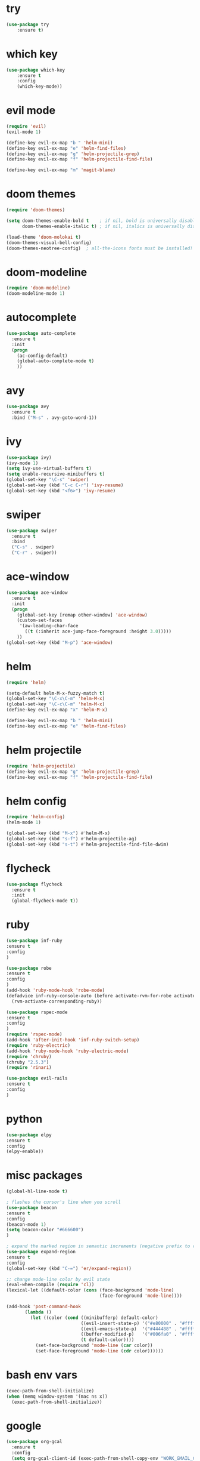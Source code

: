 * try
#+BEGIN_SRC emacs-lisp
(use-package try
    :ensure t)
#+END_SRC

* which key
#+BEGIN_SRC emacs-lisp
(use-package which-key
    :ensure t 
    :config
    (which-key-mode))
#+END_SRC

* evil mode
#+BEGIN_SRC emacs-lisp
(require 'evil)
(evil-mode 1)

(define-key evil-ex-map "b " 'helm-mini)
(define-key evil-ex-map "e" 'helm-find-files)
(define-key evil-ex-map "g" 'helm-projectile-grep)
(define-key evil-ex-map "f" 'helm-projectile-find-file)

(define-key evil-ex-map "m" 'magit-blame)
#+END_SRC

* doom themes
#+BEGIN_SRC emacs-lisp
(require 'doom-themes)

(setq doom-themes-enable-bold t    ; if nil, bold is universally disabled
      doom-themes-enable-italic t) ; if nil, italics is universally disabled

(load-theme 'doom-molokai t)
(doom-themes-visual-bell-config)
(doom-themes-neotree-config)  ; all-the-icons fonts must be installed!
#+END_SRC

* doom-modeline
#+BEGIN_SRC emacs-lisp
(require 'doom-modeline)
(doom-modeline-mode 1)
#+END_SRC

* autocomplete
#+BEGIN_SRC emacs-lisp
(use-package auto-complete
  :ensure t
  :init
  (progn
    (ac-config-default)
    (global-auto-complete-mode t)
    ))
#+END_SRC

* avy
#+BEGIN_SRC emacs-lisp
(use-package avy
  :ensure t
  :bind ("M-s" . avy-goto-word-1))
#+END_SRC

* ivy
#+BEGIN_SRC emacs-lisp
(use-package ivy)
(ivy-mode 1)
(setq ivy-use-virtual-buffers t)
(setq enable-recursive-minibuffers t)
(global-set-key "\C-s" 'swiper)
(global-set-key (kbd "C-c C-r") 'ivy-resume)
(global-set-key (kbd "<f6>") 'ivy-resume)
#+END_SRC

* swiper
#+BEGIN_SRC emacs-lisp
(use-package swiper
  :ensure t
  :bind
  ("C-s" . swiper)
  ("C-r" . swiper))
#+END_SRC

* ace-window
#+BEGIN_SRC emacs-lisp
(use-package ace-window
  :ensure t
  :init
  (progn
    (global-set-key [remap other-window] 'ace-window)
    (custom-set-faces
     '(aw-leading-char-face
       ((t (:inherit ace-jump-face-foreground :height 3.0))))) 
    ))
(global-set-key (kbd "M-p") 'ace-window)
#+END_SRC

* helm
#+BEGIN_SRC emacs-lisp
(require 'helm)

(setq-default helm-M-x-fuzzy-match t)
(global-set-key "\C-x\C-m" 'helm-M-x)
(global-set-key "\C-c\C-m" 'helm-M-x)
(define-key evil-ex-map "x" 'helm-M-x)

(define-key evil-ex-map "b " 'helm-mini)
(define-key evil-ex-map "e" 'helm-find-files)
#+END_SRC

* helm projectile
#+BEGIN_SRC emacs-lisp
(require 'helm-projectile)
(define-key evil-ex-map "g" 'helm-projectile-grep)
(define-key evil-ex-map "f" 'helm-projectile-find-file)
#+END_SRC

* helm config
#+BEGIN_SRC emacs-lisp
(require 'helm-config)
(helm-mode 1)

(global-set-key (kbd "M-x") #'helm-M-x)
(global-set-key (kbd "s-f") #'helm-projectile-ag)
(global-set-key (kbd "s-t") #'helm-projectile-find-file-dwim)
#+END_SRC

* flycheck
#+BEGIN_SRC emacs-lisp
(use-package flycheck
  :ensure t
  :init
  (global-flycheck-mode t))
#+END_SRC

* ruby
#+BEGIN_SRC emacs-lisp
(use-package inf-ruby
:ensure t
:config
)

(use-package robe
:ensure t
:config
)
(add-hook 'ruby-mode-hook 'robe-mode)
(defadvice inf-ruby-console-auto (before activate-rvm-for-robe activate)
  (rvm-activate-corresponding-ruby))

(use-package rspec-mode
:ensure t
:config
)
(require 'rspec-mode)
(add-hook 'after-init-hook 'inf-ruby-switch-setup)
(require 'ruby-electric)
(add-hook 'ruby-mode-hook 'ruby-electric-mode)
(require 'chruby)
(chruby "2.5.3")
(require 'rinari)

(use-package evil-rails
:ensure t
:config 
)
#+END_SRC

* python
#+BEGIN_SRC emacs-lisp
(use-package elpy
:ensure t
:config 
(elpy-enable))
#+END_SRC

* misc packages
#+BEGIN_SRC emacs-lisp
(global-hl-line-mode t)

; flashes the cursor's line when you scroll
(use-package beacon
:ensure t
:config
(beacon-mode 1)
(setq beacon-color "#666600")
)

; expand the marked region in semantic increments (negative prefix to reduce region)
(use-package expand-region
:ensure t
:config 
(global-set-key (kbd "C-=") 'er/expand-region))

;; change mode-line color by evil state
(eval-when-compile (require 'cl))
(lexical-let ((default-color (cons (face-background 'mode-line)
                                   (face-foreground 'mode-line))))

(add-hook 'post-command-hook
       (lambda ()
         (let ((color (cond ((minibufferp) default-color)
                            ((evil-insert-state-p) '("#e80000" . "#ffffff"))
                            ((evil-emacs-state-p)  '("#444488" . "#ffffff"))
                            ((buffer-modified-p)   '("#006fa0" . "#ffffff"))
                            (t default-color))))
           (set-face-background 'mode-line (car color))
           (set-face-foreground 'mode-line (cdr color))))))
#+END_SRC

* bash env vars
#+BEGIN_SRC emacs-lisp
(exec-path-from-shell-initialize)
(when (memq window-system '(mac ns x))
  (exec-path-from-shell-initialize))
#+END_SRC

* google
#+BEGIN_SRC emacs-lisp
(use-package org-gcal
  :ensure t
  :config
  (setq org-gcal-client-id (exec-path-from-shell-copy-env "WORK_GMAIL_CAL_CLIENT_ID")
	org-gcal-client-secret (exec-path-from-shell-copy-env "WORK_GMAIL_CAL_CLIENT_SECRET")
	org-gcal-file-alist '(("eric.iacutone@fracturedatlas.org" .  "~/Dropbox/orgfiles/gcal.org"))))

(add-hook 'org-agenda-mode-hook (lambda () (org-gcal-fetch) ))
(add-hook 'org-capture-after-finalize-hook (lambda () (org-gcal-fetch)))

(defun workcal ()
    (interactive)
    (cfw:open-org-calendar))

(use-package calfw
  :ensure t
  :config
  (require 'calfw) 
  (require 'calfw-org))
#+END_SRC

* dumb-jump
#+BEGIN_SRC emacs-lisp
(use-package dumb-jump
  :bind (("M-g o" . dumb-jump-go-other-window)
         ("M-g j" . dumb-jump-go)
         ("M-g i" . dumb-jump-go-prompt)
         ("M-g x" . dumb-jump-go-prefer-external)
         ("M-g z" . dumb-jump-go-prefer-external-other-window))
  :config (setq dumb-jump-selector 'helm)
  :ensure)
(dumb-jump-mode)
#+END_SRC

* hugo
https://blog.tohojo.dk/2015/10/integrating-hugo-into-emacs.html
#+BEGIN_SRC emacs-lisp

(setq hugo-base-dir "~/blog/"
      hugo-buffer "*hugo*")

(defun hugo-new-post ()
  (interactive)
  (let* ((title (read-from-minibuffer "Title: "))
         (filename (concat "post/"
		    (read-from-minibuffer "Filename: "
		     (replace-regexp-in-string "-\\.md" ".md"
		      (concat (downcase
			       (replace-regexp-in-string "[^a-z0-9]+" "-"
				title))
                                                           ".md")))))
         (path (concat hugo-base-dir "content/" filename)))

    (if (file-exists-p path)
        (message "File already exists!")
      (hugo-command "new" filename)
      (find-file path)
      (hugo-replace-key "title" title)
      (goto-char (point-max))
      (save-buffer))))

(defun hugo-publish ()
  (interactive)
  (let* ((default-directory (concat (expand-file-name hugo-base-dir) "/")))
    (when (call-process "bash" nil hugo-buffer t  "~/scripts/deploy_blog.sh")
      (message "New blog post published"))))

(defun hugo-command (&rest args)
  (let ((default-directory (expand-file-name hugo-base-dir)))
    (apply 'call-process "hugo" nil hugo-buffer t args)))

(defun hugo-replace-key (key val)
  (save-excursion
    (goto-char (point-min))
    ; quoted value
    (if (and (re-search-forward (concat key " = \"") nil t)
               (re-search-forward "[^\"]+" (line-end-position) t))
        (or (replace-match val) t) ; ensure we return t
      ; unquoted value
      (when (and (re-search-forward (concat key " = ") nil t)
                 (re-search-forward ".+" (line-end-position) t))
        (or (replace-match val) t)))))

(defun hugo-undraft ()
  (interactive)
  (when (and (hugo-replace-key "date" (iso-timestamp))
             (hugo-replace-key "draft" "false"))
    (save-buffer)
    (message "Removed draft status and updated timestamp")))

(defun iso-timestamp ()
  (concat (format-time-string "%Y-%m-%dT%T")
          ((lambda (x) (concat (substring x 0 3) ":" (substring x 3 5)))
           (format-time-string "%z"))))

(defun hugo-server (&optional arg)
  (interactive "P")
  (let* ((default-directory (concat (expand-file-name hugo-base-dir) "/"))
         (proc (get-buffer-process hugo-buffer)))
    (if (and proc (process-live-p proc))
        (progn (interrupt-process proc)
               (message "Stopped Hugo server"))
      (start-process "hugo" hugo-buffer "hugo" "server")
      (message "Started Hugo server")
      (unless arg
        (browse-url "http://localhost:1313/")))))

#+END_SRC

* writing tools
#+BEGIN_SRC emacs-lisp
(require 'wc-mode)
(require 'org-pomodoro)
(require 'writegood-mode)
(require 'olivetti)
(require 'writeroom-mode)
(global-set-key (kbd "<f12>") 'tomatinho)
(require 'hyperbole)
(require 'synosaurus)
; (require 'org-ref)
#+END_SRC

* org trello
#+BEGIN_SRC emacs-lisp
(require 'org-trello)
#+END_SRC

* grepping
#+BEGIN_SRC emacs-lisp
(require 'deadgrep)
(global-set-key (kbd "<f5>") #'deadgrep)
#+END_SRC

* shackle
#+BEGIN_SRC emacs-lisp
(require 'shackle)
#+END_SRC

* better defaults
#+BEGIN_SRC emacs-lisp
(require 'better-defaults)
#+END_SRC

* ledger
#+BEGIN_SRC emacs-lisp
; (require 'org-ledger)
#+END_SRC

* org-brain
#+BEGIN_SRC emacs-lisp
; (require 'org-brain)
#+END_SRC

* org-rifle
#+BEGIN_SRC emacs-lisp
(require 'helm-org-rifle)
#+END_SRC

* deft
#+BEGIN_SRC emacs-lisp
(use-package deft
      :after org
      :bind
      ("C-c n d" . deft)
      :custom
      (deft-recursive t)
      (deft-use-filter-string-for-filename t)
      (deft-default-extension "org")
      (deft-directory "~/Dropbox/orgfiles/roam"))
#+END_SRC

* org-journal
#+BEGIN_SRC emacs-lisp
(use-package org-journal
      :bind
      ("C-c n j" . org-journal-new-entry)
      :custom
      (org-journal-date-prefix "#+TITLE: ")
      (org-journal-file-format "%Y-%m-%d.org")
      (org-journal-dir "~/Dropbox/orgfiles/roam")
      (org-journal-date-format "%A, %d %B %Y"))
#+END_SRC

* company-org-roam
#+BEGIN_SRC emacs-lisp
; (require 'company-org-roam)
; (push 'company-org-roam company-backends)
#+END_SRC

* org-roam
#+BEGIN_SRC emacs-lisp
(use-package org-roam
  :ensure t
  :hook ((after-init . org-roam-mode))
  :custom
  (org-roam-directory "~/Dropbox/orgfiles/roam")
  (org-roam-index-file "index.org")
  :bind (:map org-roam-mode-map
         (("C-c m l" . org-roam)
          ("C-c m F" . org-roam-find-file)
          ("C-c m r" . org-roam-find-ref)
          ("C-c m ." . org-roam-find-directory)
          ("C-c m >" . zp/org-roam-find-directory-testing)
          ("C-c m d" . org-roam-dailies-map)
          ("C-c m j" . org-roam-jump-to-index)
          ("C-c m b" . org-roam-switch-to-buffer)
          ("C-c m g" . org-roam-graph))
         :map org-mode-map
         (("C-c m i" . org-roam-insert)))
  :config
  (setq org-roam-capture-templates
        '(("d" "default" plain
           (function org-roam-capture--get-point)
           "%?"
           :file-name "%<%Y%m%d%H%M%S>-${slug}"
           :head "#+TITLE: ${title}\n#+CREATED: %u\n#+LAST_MODIFIED: %U\n\n"
           :unnarrowed t))))

(add-hook 'before-save-hook #'zp/org-set-last-modified)

;;--------------------------
;; Handling file properties for ‘CREATED’ & ‘LAST_MODIFIED’
;;--------------------------

(defun zp/org-find-time-file-property (property &optional anywhere)
  "Return the position of the time file PROPERTY if it exists.
   When ANYWHERE is non-nil, search beyond the preamble."
  (save-excursion
    (goto-char (point-min))
    (let ((first-heading
           (save-excursion
             (re-search-forward org-outline-regexp-bol nil t))))
      (when (re-search-forward (format "^#\\+%s:" property)
                               (if anywhere nil first-heading)
                               t)
        (point)))))

(defun zp/org-has-time-file-property-p (property &optional anywhere)
  "Return the position of time file PROPERTY if it is defined.
   As a special case, return -1 if the time file PROPERTY exists but
   is not defined."
  (when-let ((pos (zp/org-find-time-file-property property anywhere)))
    (save-excursion
      (goto-char pos)
      (if (and (looking-at-p " ")
               (progn (forward-char)
                      (org-at-timestamp-p 'lax)))
          pos
        -1))))

(defun zp/org-set-time-file-property (property &optional anywhere pos)
  "Set the time file PROPERTY in the preamble.
   When ANYWHERE is non-nil, search beyond the preamble.
   If the position of the file PROPERTY has already been computed,
   it can be passed in POS."
  (when-let ((pos (or pos
                      (zp/org-find-time-file-property property))))
    (save-excursion
      (goto-char pos)
      (if (looking-at-p " ")
          (forward-char)
        (insert " "))
      (delete-region (point) (line-end-position))
      (let* ((now (format-time-string "[%Y-%m-%d %a %H:%M]")))
        (insert now)))))

(defun zp/org-set-last-modified ()
  "Update the LAST_MODIFIED file property in the preamble."
  (when (derived-mode-p 'org-mode)
    (zp/org-set-time-file-property "LAST_MODIFIED")))

(setq org-roam-completion-system 'helm)

(use-package org-roam-server
  :ensure t
  :bind (:map org-roam-mode-map
         (("C-c m G" . org-roam-server-mode)))
  :config
  (setq org-roam-server-host "127.0.0.1"
        org-roam-server-port 9999
        org-roam-server-export-inline-images t
        org-roam-server-authenticate nil
        org-roam-server-network-poll t
        org-roam-server-network-arrows nil
        org-roam-server-network-label-truncate t
        org-roam-server-network-label-truncate-length 60
        org-roam-server-network-label-wrap-length 20))
#+END_SRC

* rtags
#+BEGIN_SRC emacs-lisp
(require 'rtags)
(require 'cmake-ide)
(cmake-ide-setup)

(add-hook 'c-mode-hook 'rtags-start-process-unless-running)
(add-hook 'c++-mode-hook 'rtags-start-process-unless-running)

(use-package rtags
  :ensure t
  :hook (c++-mode . rtags-start-process-unless-running)
  :config (setq rtags-completions-enabled t
		rtags-path "~/dotfiles/emacs.d/rtags/src/rtags.el"
		rtags-rc-binary-name "~/dotfiles/emacs.d/rtags/bin/rc"
		rtags-use-helm t
		rtags-rdm-binary-name "~/dotfiles/emacs.d/rtags/bin/rdm")
  :bind (("C-c E" . rtags-find-symbol)
  	 ("C-c e" . rtags-find-symbol-at-point)
  	 ("C-c O" . rtags-find-references)
  	 ("C-c o" . rtags-find-references-at-point)
  	 ("C-c s" . rtags-find-file)
  	 ("C-c v" . rtags-find-virtuals-at-point)
  	 ("C-c F" . rtags-fixit)
  	 ("C-c f" . rtags-location-stack-forward)
  	 ("C-c b" . rtags-location-stack-back)
  	 ("C-c n" . rtags-next-match)
  	 ("C-c p" . rtags-previous-match)
  	 ("C-c P" . rtags-preprocess-file)
  	 ("C-c R" . rtags-rename-symbol)
  	 ("C-c x" . rtags-show-rtags-buffer)
  	 ("C-c T" . rtags-print-symbol-info)
  	 ("C-c t" . rtags-symbol-type)
  	 ("C-c I" . rtags-include-file)
  	 ("C-c S" . rtags-get-include-file-for-symbol)
	 ))

(setq rtags-display-result-backend 'helm)
#+END_SRC

* org-ledger
#+BEGIN_SRC emacs-lisp
(use-package ledger-mode
  :ensure t
  :defer t
  :init
  )

(add-to-list 'auto-mode-alist '("\\.ledger$" . ledger-mode))
#+END_SRC

